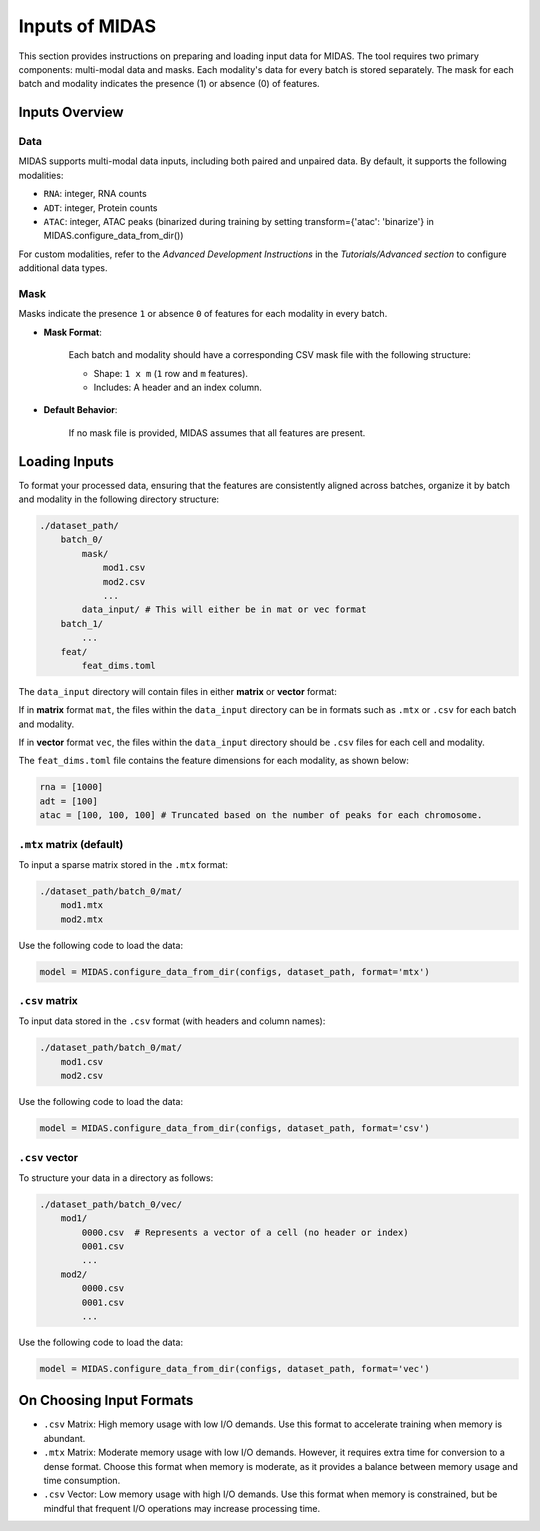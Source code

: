 Inputs of MIDAS
===============

This section provides instructions on preparing and loading input data for MIDAS. 
The tool requires two primary components: multi-modal data and masks. 
Each modality's data for every batch is stored separately. 
The mask for each batch and modality indicates the presence (1) or absence (0) of features.

Inputs Overview
~~~~~~~~~~~~~~~

Data
^^^^

MIDAS supports multi-modal data inputs, including both paired and unpaired data. 
By default, it supports the following modalities:

- ``RNA``: integer, RNA counts
- ``ADT``: integer, Protein counts
- ``ATAC``: integer, ATAC peaks (binarized during training by setting transform={'atac': 'binarize'} in MIDAS.configure_data_from_dir())

For custom modalities, refer to the `Advanced Development Instructions` in the `Tutorials/Advanced section` to configure additional data types.

Mask
^^^^

Masks indicate the presence ``1`` or absence ``0`` of features for each modality in every batch.

- **Mask Format**:

    Each batch and modality should have a corresponding CSV mask file with the following structure:

    - Shape: ``1 x m`` (``1`` row and ``m`` features).
    - Includes: A header and an index column.

- **Default Behavior**:

    If no mask file is provided, MIDAS assumes that all features are present.

Loading Inputs 
~~~~~~~~~~~~~~
To format your processed data, ensuring that the features are consistently aligned across batches, 
organize it by batch and modality in the following directory structure:

.. code-block:: bash
    
    ./dataset_path/
        batch_0/
            mask/
                mod1.csv
                mod2.csv
                ...
            data_input/ # This will either be in mat or vec format
        batch_1/
            ...
        feat/
            feat_dims.toml
            
The ``data_input`` directory will contain files in either **matrix** or **vector** format:

If in **matrix** format ``mat``, the files within the ``data_input`` directory can be in formats such as ``.mtx`` or ``.csv`` for each batch and modality.

If in **vector** format ``vec``, the files within the ``data_input`` directory should be ``.csv`` files for each cell and modality.

The ``feat_dims.toml`` file contains the feature dimensions for each modality, as shown below:

.. code-block:: ini  

    rna = [1000]
    adt = [100]
    atac = [100, 100, 100] # Truncated based on the number of peaks for each chromosome.


``.mtx`` matrix (default)
^^^^^^^^^^^^^^^^^^^^^^^^^

To input a sparse matrix stored in the ``.mtx`` format:

.. code-block:: bash
    
    ./dataset_path/batch_0/mat/
        mod1.mtx
        mod2.mtx

Use the following code to load the data:

.. code-block:: python

    model = MIDAS.configure_data_from_dir(configs, dataset_path, format='mtx')

``.csv`` matrix
^^^^^^^^^^^^^^^

To input data stored in the ``.csv`` format (with headers and column names):

.. code-block:: bash

    ./dataset_path/batch_0/mat/
        mod1.csv
        mod2.csv

Use the following code to load the data:

.. code-block:: python

    model = MIDAS.configure_data_from_dir(configs, dataset_path, format='csv')

``.csv`` vector
^^^^^^^^^^^^^^

To structure your data in a directory as follows:

.. code-block:: bash

    ./dataset_path/batch_0/vec/
        mod1/
            0000.csv  # Represents a vector of a cell (no header or index)
            0001.csv
            ...
        mod2/
            0000.csv
            0001.csv
            ...

Use the following code to load the data:

.. code-block:: python

    model = MIDAS.configure_data_from_dir(configs, dataset_path, format='vec')


On Choosing Input Formats
~~~~~~~~~~~~~~~~~~~~~~~~~

- ``.csv`` Matrix:  
  High memory usage with low I/O demands. Use this format to accelerate training when memory is abundant.

- ``.mtx`` Matrix:  
  Moderate memory usage with low I/O demands. However, it requires extra time for conversion to a dense format. 
  Choose this format when memory is moderate, as it provides a balance between memory usage and time consumption.

- ``.csv`` Vector:  
  Low memory usage with high I/O demands. Use this format when memory is constrained, 
  but be mindful that frequent I/O operations may increase processing time.